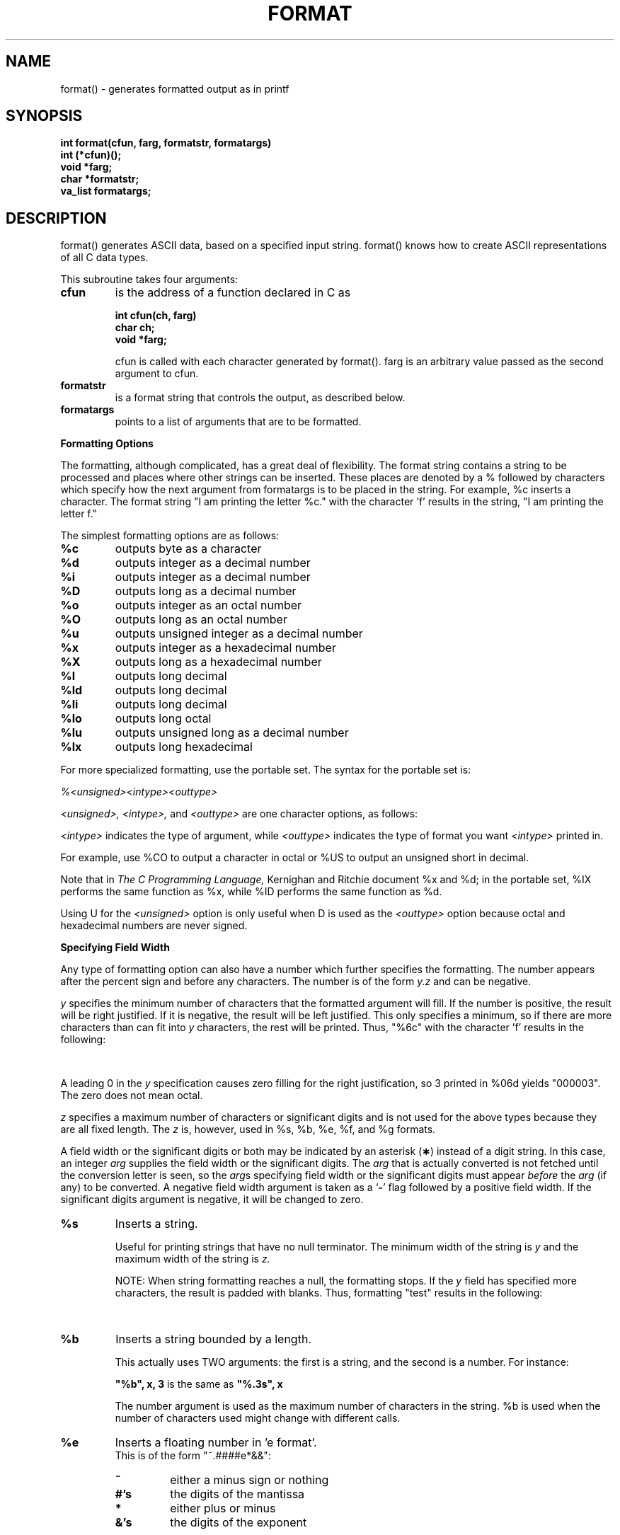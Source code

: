 '\" t
. \"  Manual Seite fuer format
. \" @(#)format.3	1.4 17/12/08 Copyright 1985-2017 J. Schilling
. \"
.if t .ds a \v'-0.55m'\h'0.00n'\z.\h'0.40n'\z.\v'0.55m'\h'-0.40n'a
.if t .ds o \v'-0.55m'\h'0.00n'\z.\h'0.45n'\z.\v'0.55m'\h'-0.45n'o
.if t .ds u \v'-0.55m'\h'0.00n'\z.\h'0.40n'\z.\v'0.55m'\h'-0.40n'u
.if t .ds A \v'-0.77m'\h'0.25n'\z.\h'0.45n'\z.\v'0.77m'\h'-0.70n'A
.if t .ds O \v'-0.77m'\h'0.25n'\z.\h'0.45n'\z.\v'0.77m'\h'-0.70n'O
.if t .ds U \v'-0.77m'\h'0.30n'\z.\h'0.45n'\z.\v'0.77m'\h'-.75n'U
.if t .ds s \(*b
.if t .ds S SS
.if n .ds a ae
.if n .ds o oe
.if n .ds u ue
.if n .ds s sz
.TH FORMAT 3 "2017/12/08" "J\*org Schilling" "Schily\'s LIBRARY FUNCTIONS"
.SH NAME
format() \- generates formatted output as in printf
.SH SYNOPSIS
.nf
.B
int format(cfun, farg, formatstr, formatargs)
.B	int (*cfun)();
.B	void *farg;
.B	char *formatstr;
.B	va_list formatargs;
.fi
.SH DESCRIPTION
format() generates ASCII data, based on a specified input
string. format() knows how to create ASCII representations of
all C data types.
.PP
This subroutine takes four arguments:
.TP
.B cfun
is the address of a function declared in C as
.RS
.PP
.nf
.B int cfun(ch, farg)
.B	char ch;
.B	void *farg;
.fi
.PP
cfun is called with each character generated by format().
farg is an arbitrary value passed as the second argument to
cfun.
.RE
.TP
.B formatstr
is a format string that controls the output, as
described below.
.TP
.B formatargs
points to a list of arguments that are to be
formatted.
.PP
.B Formatting Options
.PP
The formatting, although complicated, has a great deal of
flexibility. The format string contains a string to be
processed and places where other strings can be inserted. These
places are denoted by a % followed by characters which specify
how the next argument from formatargs is to be placed in the
string. For example, %c inserts a character. The format string
"I am printing the letter %c." with the character 'f' results in
the string, "I am printing the letter f."
.PP
The simplest formatting options are as follows:
.TP
.B %c
outputs byte as a character
.TP
.B %d
outputs integer as a decimal number
.TP
.B %i
outputs integer as a decimal number
.TP
.B %D
outputs long as a decimal number
.TP
.B %o
outputs integer as an octal number
.TP
.B %O
outputs long as an octal number
.TP
.B %u
outputs unsigned integer as a decimal number
.TP
.B %x
outputs integer as a hexadecimal number
.TP
.B %X
outputs long as a hexadecimal number
.TP
.B %l
outputs long decimal
.TP
.B %ld
outputs long decimal
.TP
.B %li
outputs long decimal
.TP
.B %lo
outputs long octal
.TP
.B %lu
outputs unsigned long as a decimal number
.TP
.B %lx
outputs long hexadecimal
.PP
For more specialized formatting, use the portable set. The
syntax for the portable set is:
.PP
.I %<unsigned><intype><outtype>
.PP
.I <unsigned>, <intype>,
and
.I <outtype>
are one character options,
as follows:
.PP
.TS
center;
cb cb lb
ci c l.
Option	Character	Means
.sp .5
<unsigned>	U	unsigned
	none	signed
.sp .5
<intype>	C	char
	I	int
	S	short
	L	long
.sp .5
<outtype>	O	octal
	X	hexadecimal
	D	decimal
.TE
.PP
.I <intype>
indicates the type of argument, while
.I <outtype>
indicates the type of format you want
.I <intype>
printed in.
.PP
For example, use %CO to output a character in octal or %US to
output an unsigned short in decimal.
.PP
Note that in
.I The C Programming Language,
Kernighan and Ritchie
document %x and %d; in the portable set, %IX performs the same
function as %x, while %ID performs the same function as %d.
.PP
Using U for the
.I <unsigned>
option is only useful when D is used as the
.I <outtype>
option because octal and hexadecimal numbers are never signed.
.PP
.B Specifying Field Width
.PP
Any type of formatting option can also have a number which
further specifies the formatting. The number appears after the
percent sign and before any characters. The number is of the
form
.I y.z
and can be negative.
.PP
.I y
specifies the minimum number of characters that the formatted
argument will fill. If the number is positive, the result will
be right justified. If it is negative, the result will be left
justified. This only specifies a minimum, so if there are more
characters than can fit into
.I y
characters, the rest will be
printed. Thus, "%6c" with the character 'f' results in the
following:
.PP
.TS
center;
l l.
.B
"%6c"	"\ \ \ \ \ f"
.B
"%-6c"	"f\ \ \ \ \ "
.TE
.PP
A leading 0 in the
.I y
specification causes zero filling for the
right justification, so 3 printed in %06d yields "000003". The
zero does not mean octal.
.PP
.I z
specifies a maximum number of characters or significant digits
and is not used for the above types because they are all fixed
length. The
.I z
is, however, used in %s, %b, %e, %f, and %g formats.
.LP
A field width or the significant digits or both may be
indicated by an asterisk
.RB ( \(** )
instead of a digit string.
In this case, an integer
.I arg
supplies
the field width or the significant digits.  The
.I arg
that is actually converted is not fetched until
the conversion letter is seen, so the
.IR arg s
specifying field width or the significant digits must appear
.I before
the
.I arg
(if any) to be converted.
A negative field width argument is taken as a
.RB ` \- '
flag followed by a positive field width.
If the significant digits argument is negative,
it will be changed to zero.
.TP
.B %s
Inserts a string.
.RS
.PP
Useful for printing strings that have no null terminator.
The minimum width of the string is
.I y
and the maximum width
of the string is
.I z.
.PP
NOTE: When string formatting reaches a null, the
formatting stops. If the
.I y
field has specified more
characters, the result is padded with blanks. Thus,
formatting "test" results in the following:
.PP
.TS
center;
l l.
.B
"%6s"	"\ \ test"
.B
"%-6s"	"test\ \ "
.B
"%.2"	"te"
.B
"%6.2"	"\ \ \ \ te"
.TE
.RE
.TP
.B %b
Inserts a string bounded by a length.
.RS
.PP
This actually uses TWO arguments: the first is a string,
and the second is a number. For instance:
.PP
.B
"%b", x, 3
is the same as
.B
"%.3s", x
.PP
The number argument is used as the maximum number of
characters in the string. %b is used when the number of
characters used might change with different calls.
.RE
.TP
.B %e
Inserts a floating number in 'e format'.
.br
This is of the form "~.####e*&&":
.RS
.TP
.B ~
either a minus sign or nothing
.TP
.B #'s
the digits of the mantissa
.TP
.B *
either plus or minus
.TP
.B &'s
the digits of the exponent
.PP
Thus, 43.5 is formatted as .435e+02 and \-.00435 is
formatted as \-.435e-02. There are always two digits of
exponent. The
.I y
field gives a minimum width for the entire number, and the
.I z
field gives the maximum number of digits in the mantissa.
.I z
defaults to 6. Thus, formatting 43.5 results in the following:
.PP
.TS
center;
l l.
.B
"%10e"	"\ \ .435e+02"
.B
"%-10e"	".435e+02\ \ "
.B
"%5e"	".435e+02"
.B
"%10.1e"	"\ \ \ \ .4e+02"
.TE
.RE
.TP
.B %E
Inserts a floating number in 'E format'.
.br
This is of the form "~.####E*&&", and identical
to the
.B %e
format except that
.B E
is used instead of
.B e
in the exponent.
.TP
.B %f
Inserts a floating number in 'f format'.
.br
This is of the form "~####.&&":
.RS
.TP
.B ~
either a minus sign or nothing
.TP
.B #'s
the digits before the decimal point
.TP
.B &'s
the digits after the decimal point
.PP
The number of #'s is always the number needed. Again, the
.I y
field gives a minimum on the size of the entire number,
while the
.I z
field is the number of significant digits to
keep after the decimal point.
.I z
defaults to 6. Thus,
formatting 1.23456 results in the following:
.PP
.TS
center;
l l.
.B
"%10f"	"\ \ 1.234560"
.B
"%-10f"	"1.234560\ \ "
.B
"%.2f"	"1.23"
.B
"%5.2f"	"\ 1.23"
.TE
.RE
.TP
.B %F
Inserts a floating number in 'F format'.
.br
This is mainly the same as the
.B %f
format.
.TP
.B %g
Inserts a floating number in optional format.
.RS
.PP
Prints in either %e or %f format, whichever is shorter,
with the minimum number of digits needed to the right of
the decimal. Whole numbers will have no digits to the
right of the decimal because trailing zeroes are
suppressed.
.I z
gives the maximum number of significant
digits including digits before the decimal point.
.I z
defaults to 6. For example, the format string "%10.4g"
results in the following:
.PP
.TS
center;
l l.
.B
435.0	"\ \ \ \ \ \ 435."
.B
4.35	"\ \ \ \ \ \ 4.35"
.B
\&.0435	"\ \ .435e-01"
.B
\&.000435	"\ \ .435e-03"
.TE
.RE
.TP
.B %G
Inserts a floating number in 'G format'.
.br
This outputs the form "~.####E*&&" in case that the exponent
variant is used.
.TP
.B %r
Recursive or remote format.
.RS
.PP
This takes two arguments: the first is a format string,
and the second is a pointer to the argument list. The new
format string is formatted and put out in place of the %r.
.PP
The field width and significant digit specification is ignored
within the %r format. The recursive format makes it possible to write
variable arg printing routines without using format(3) directly.
.RE
.TP
.B %%
Inserts %.
.RS
.PP
A double percent sign in the format string becomes a
single percent sign in the output. This does not use an
argument.
.RE
.TP
.B %<SP>
Inserts spaces.
.RS
.PP
A space character as a format control causes a field of
.I y
spaces to be output. This does not use an argument.
Note that an actual space should appear where <SP> appears
above.
.SH RETURNS
the number of characters transmitted exluding the trailing null byte.
.SH EXAMPLES
.TP
.B 1.
.B fprintf()
(formatted print to a file) could be implemented this way:
.RS
.PP
.nf
#include <stdio.h>
#include <varargs.h>
/* VARARGS2 */
fprintf(f, fmt, va_alist)
	FILE	*f;
	char	*fmt;
	va_dcl
{
	va_list	args;
	extern int fputc();

	va_start(args);
	format(&fputc, (long)f, fmt, args);
	va_end(args);
}
.RE
.fi
.TP
.B 2.
.B comerr()
could be implemented this way:
.RS
.PP
.nf
#include <stdio.h>
#include <varargs.h>
/* VARARGS1 */
comerr(fmt, va_alist)
	char	*fmt;
	va_dcl
{
	va_list	args;
	int	err;
	char	errbuf[20];
	char	*errnam;
	extern int	errno;
	extern int	sys_nerr;
	extern char	*sys_errlist[];

	err = errno;
	va_start(args);
	if (err < 0) {
		fprintf(stderr, "Progname: %r", fmt, args);
	} else {
		if (err >= sys_nerr) {
			sprintf(errbuf, "Error %d", err);
			errnam = errbuf;
		} else {
			errnam = sys_errlist[err];
		}
		fprintf(stderr, "Progname: %s. %r",
					errnam, fmt, args);
	}
	va_end(args);
	exit(err);
}
.RE
.fi
.SH "SEE ALSO"
comerr(3), error(3), fprintf(3), printf(3), sprintf(3)
.SH NOTES
If there are no floating point operations anywhere in the
program, the floating point package is not loaded and therefore
floating point printing commands will possibly not work correctly.
.PP
To just print a string without any formatting, use the %s format
to ensure that the string is correctly interpreted. This is
especially important if the string itself contains % characters,
because format() will attempt to interpret them, which causes
unwanted additions in the output string. The number of
characters inserted for either %s or %b should be less than 512.
